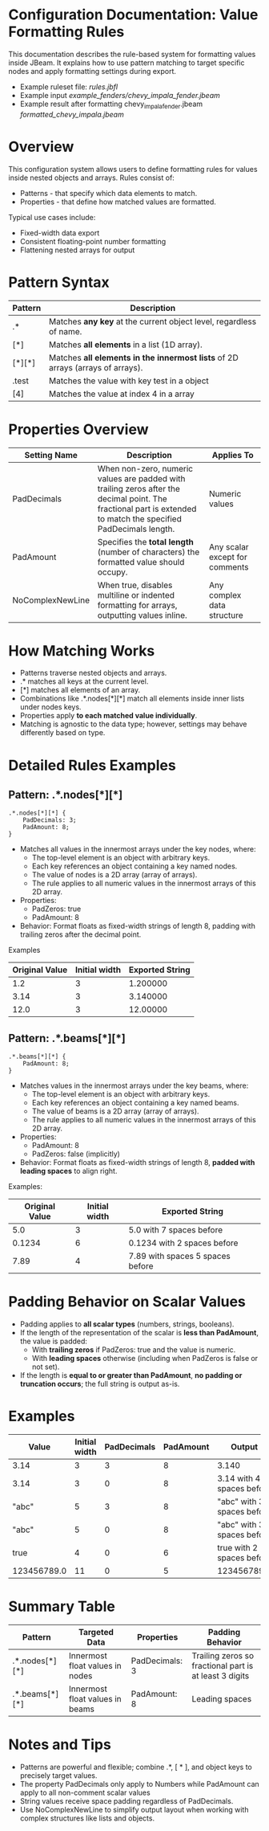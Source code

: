 * Configuration Documentation: Value Formatting Rules

This documentation describes the rule-based system for formatting values inside JBeam. It explains how to use pattern matching to target specific nodes and apply formatting settings during export.

- Example ruleset file: [[rules.jbfl][rules.jbfl]]
- Example input [[example_fenders/chevy_impala_fender.jbeam]]
- Example result after formatting chevy_impala_fender.jbeam [[formatted_chevy_impala.jbeam]]

* Overview

This configuration system allows users to define formatting rules for values inside nested objects and arrays. Rules consist of:

- Patterns - that specify which data elements to match.
- Properties - that define how matched values are formatted.

Typical use cases include:

- Fixed-width data export
- Consistent floating-point number formatting
- Flattening nested arrays for output

* Pattern Syntax
|---------+--------------------------------------------------------------------------------|
| Pattern | Description                                                                    |
|---------+--------------------------------------------------------------------------------|
| .*      | Matches *any key* at the current object level, regardless of name.             |
| [*]     | Matches *all elements* in a list (1D array).                                   |
| [*][*]  | Matches *all elements in the innermost lists* of 2D arrays (arrays of arrays). |
| .test   | Matches the value with key test in a object                                    |
| [4]     | Matches the value at index 4 in a array                                        |
|---------+--------------------------------------------------------------------------------|

* Properties Overview
|------------------+------------------------------------------------------------------------------------------------------------------------------------------------------------------+--------------------------------|
| Setting Name     | Description                                                                                                                                                      | Applies To                     |
|------------------+------------------------------------------------------------------------------------------------------------------------------------------------------------------+--------------------------------|
| PadDecimals      | When non-zero, numeric values are padded with trailing zeros after the decimal point. The fractional part is extended to match the specified PadDecimals length. | Numeric values                 |
| PadAmount        | Specifies the *total length* (number of characters) the formatted value should occupy.                                                                           | Any scalar except for comments |
| NoComplexNewLine | When true, disables multiline or indented formatting for arrays, outputting values inline.                                                                       | Any complex data structure     |
|------------------+------------------------------------------------------------------------------------------------------------------------------------------------------------------+--------------------------------|

* How Matching Works

- Patterns traverse nested objects and arrays.
- .* matches all keys at the current level.
- [*] matches all elements of an array.
- Combinations like .*.nodes[*][*] match all elements inside inner lists under nodes keys.
- Properties apply *to each matched value individually*.
- Matching is agnostic to the data type; however, settings may behave differently based on type.

* Detailed Rules Examples

** Pattern: .*.nodes[*][*]
#+BEGIN_SRC
.*.nodes[*][*] {
    PadDecimals: 3;
    PadAmount: 8;
}
#+END_SRC

- Matches all values in the innermost arrays under the key nodes, where:
    - The top-level element is an object with arbitrary keys.
    - Each key references an object containing a key named nodes.
    - The value of nodes is a 2D array (array of arrays).
    - The rule applies to all numeric values in the innermost arrays of this 2D array.
- Properties:
    - PadZeros: true
    - PadAmount: 8
- Behavior: Format floats as fixed-width strings of length 8, padding with trailing zeros after the decimal point.

Examples
|---------------+----------------|-----------------|
| Original Value| Initial width  | Exported String |
|---------------+----------------|-----------------|
| 1.2           |             3  | 1.200000        |
| 3.14          |             3  | 3.140000        |
| 12.0          |             3  | 12.00000        |
|---------------+----------------|-----------------|

** Pattern: .*.beams[*][*]

#+BEGIN_SRC
.*.beams[*][*] {
    PadAmount: 8;
}
#+END_SRC

- Matches values in the innermost arrays under the key beams, where:
    - The top-level element is an object with arbitrary keys.
    - Each key references an object containing a key named beams.
    - The value of beams is a 2D array (array of arrays).
    - The rule applies to all numeric values in the innermost arrays of this 2D array.
- Properties:
    - PadAmount: 8
    - PadZeros: false (implicitly)
- Behavior: Format floats as fixed-width strings of length 8, *padded with leading spaces* to align right.

Examples:
|----------------+---------------+----------------------------------|
| Original Value | Initial width | Exported String                  |
|----------------+---------------+----------------------------------|
|            5.0 |             3 | 5.0 with 7 spaces before         |
|         0.1234 |             6 | 0.1234 with 2 spaces before      |
|           7.89 |             4 | 7.89 with spaces 5 spaces before |
|----------------+---------------+----------------------------------|

* Padding Behavior on Scalar Values

- Padding applies to *all scalar types* (numbers, strings, booleans).
- If the length of the representation of the scalar is *less than PadAmount*, the value is padded:
  - With *trailing zeros* if PadZeros: true and the value is numeric.
  - With *leading spaces* otherwise (including when PadZeros is false or not set).
- If the length is *equal to or greater than PadAmount*, *no padding or truncation occurs*; the full string is output as-is.

* Examples
|-------------+---------------+-------------+-----------+----------------------------|
| Value       | Initial width | PadDecimals | PadAmount | Output                     |
|-------------+---------------+-------------+-----------+----------------------------|
| 3.14        |             3 |           3 |         8 | 3.140                      |
| 3.14        |             3 |           0 |         8 | 3.14 with 4 spaces before  |
| "abc"       |             5 |           3 |         8 | "abc" with 3 spaces before |
| "abc"       |             5 |           0 |         8 | "abc" with 3 spaces before |
| true        |             4 |           0 |         6 | true with 2 spaces before  |
| 123456789.0 |            11 |           0 |         5 | 123456789.0                |
|-------------+---------------+-------------+-----------+----------------------------|

* Summary Table
|----------------+---------------------------------+----------------+--------------------------------------------------------|
| Pattern        | Targeted Data                   | Properties     | Padding Behavior                                       |
|----------------+---------------------------------+----------------+--------------------------------------------------------|
| .*.nodes[*][*] | Innermost float values in nodes | PadDecimals: 3 | Trailing zeros so fractional part is at least 3 digits |
| .*.beams[*][*] | Innermost float values in beams | PadAmount: 8   | Leading spaces                                         |
|----------------+---------------------------------+----------------+--------------------------------------------------------|

* Notes and Tips

- Patterns are powerful and flexible; combine .*, [ * ], and object keys to precisely target values.
- The property PadDecimals only apply to Numbers while PadAmount can apply to all non-comment scalar values
- String values receive space padding regardless of PadDecimals.
- Use NoComplexNewLine to simplify output layout when working with complex structures like lists and objects.
